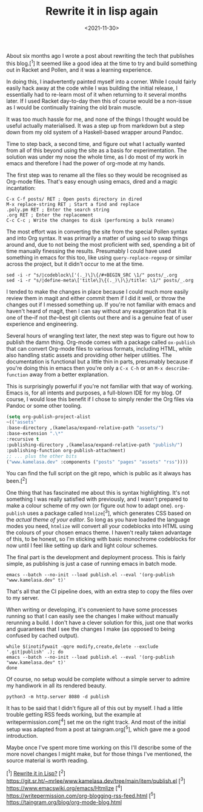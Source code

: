 #+TITLE: Rewrite it in lisp again
#+DATE: <2021-11-30>
#+CATEGORY: programming

About six months ago I wrote a post about rewriting the tech that publishes this blog.[^1] It seemed like a good idea at the time to try and build something out in Racket and Pollen, and it was a learning experience.

In doing this, I inadvertently painted myself into a corner. While I could fairly easily hack away at the code while I was building the initial release, I essentially had to re-learn most of it when returning to it several months later. If I used Racket day-to-day then this of course would be a non-issue as I would be continually training the old brain muscle.

It was too much hassle for me, and none of the things I thought would be useful actually materialised. It was a step up from markdown but a step down from my old system of a Haskell-based wrapper around Pandoc.

Time to step back, a second time, and figure out what I actually wanted from all of this beyond using the site as a basis for experimentation. The solution was under my nose the whole time, as I do most of my work in emacs and therefore I had the power of org-mode at my hands.

The first step was to rename all the files so they would be recognised as Org-mode files. That's easy enough using emacs, dired and a magic incantation:

#+BEGIN_SRC text
C-x C-f posts/ RET ; Open posts directory in dired
M-x replace-string RET ; Start a find and replace
.poly.pm RET ; Enter the search string
.org RET ; Enter the replacement
C-c C-c ; Write the changes to disk (performing a bulk rename)
#+END_SRC

The most effort was in converting the site from the special Pollen syntax and into Org syntax. It was primarily a matter of using ~sed~ to swap things around and, due to not being the most proficient with sed, spending a bit of time manually finessing the results. Presumably I could have used something in emacs for this too, like using ~query-replace-regexp~ or similar across the project, but it didn't occur to me at the time.

#+BEGIN_SRC shell
sed -i -r "s/◊codeblock\['(._)\]\{/#+BEGIN_SRC \1/" posts/_.org
sed -i -r "s/◊define-meta\['title\]\{(._)\)\}/title: \1/" posts/_.org
#+END_SRC

I tended to make the changes in place because I could much more easily review them in magit and either commit them if I did it well, or throw the changes out if I messed something up. If you're not familiar with emacs and haven't heard of magit, then I can say without any exaggeration that it is one of the--if not /the/--best git clients out there and is a genuine feat of user experience and engineering.

Several hours of wrangling text later, the next step was to figure out how to publish the damn thing. Org-mode comes with a package called ~ox-publish~ that can convert Org-mode files to various formats, including HTML, while also handling static assets and providing other helper utilities. The documentation is functional but a little thin in parts, presumably because if you're doing this in emacs then you're only a ~C-x C-h~ or an ~M-x describe-function~ away from a better explanation.

#+BEGIN_ASIDE
This is surprisingly powerful if you're not familiar with that way of working. Emacs is, for all intents and purposes, a full-blown IDE for my blog. Of course, I would lose this benefit if I chose to simply render the Org files via Pandoc or some other tooling.
#+END_ASIDE

#+BEGIN_SRC emacs-lisp
(setq org-publish-project-alist
~(("assets"
:base-directory ,(kamelasa/expand-relative-path "assets/")
:base-extension ".\*"
:recursive t
:publishing-directory ,(kamelasa/expand-relative-path "publish/")
:publishing-function org-publish-attachment)
;; ... plus the other bits
("www.kamelasa.dev" :components ("posts" "pages" "assets" "rss"))))
#+END_SRC

You can find the full script on the git repo, which is public as it always has been.[^2]

One thing that has fascinated me about this is syntax highlighting. It's not something I was really satisfied with previously, and I wasn't prepared to make a colour scheme of my own (or figure out how to adapt one). ~org-publish~ uses a package called ~htmlize~[^3], which generates CSS based on the /actual theme of your editor/. So long as you have loaded the language modes you need, ~htmlize~ will convert all your codeblocks into HTML using the colours of your chosen emacs theme. I haven't really taken advantage of this, to be honest, so I'm sticking with basic monochrome codeblocks for now until I feel like setting up dark and light colour schemes.

The final part is the development and deployment process. This is fairly simple, as publishing is just a case of running emacs in batch mode.

#+BEGIN_SRC shell
emacs --batch --no-init --load publish.el --eval '(org-publish "www.kamelasa.dev" t)'
#+END_SRC

That's all that the CI pipeline does, with an extra step to copy the files over to my server.

When writing or developing, it's convenient to have some processes running so that I can easily see the changes I make without manually rerunning a build. I don't have a clever solution for this, just one that works and guarantees that I see the changes I make (as opposed to being confused by cached output).

#+BEGIN_SRC shell
while $(inotifywait -qqre modify,create,delete --exclude '.git|publish' .); do
emacs --batch --no-init --load publish.el --eval '(org-publish "www.kamelasa.dev" t)'
done
#+END_SRC

Of course, no setup would be complete without a simple server to admire my handiwork in all its rendered beauty.

#+BEGIN_SRC shell
python3 -m http.server 8080 -d publish
#+END_SRC

It has to be said that I didn't figure all of this out by myself. I had a little trouble getting RSS feeds working, but the example at writepermission.com[^4] set me on the right track. And most of the initial setup was adapted from a post at taingram.org[^5], which gave me a good introduction.

Maybe once I've spent more time working on this I'll describe some of the more novel changes I might make, but for those things I've mentioned, the source material is worth reading.

[^1] [[file:rewrite-it-in-lisp.org][Rewrite it in Lisp?]]
[^2] https://git.sr.ht/~mrlee/www.kamelasa.dev/tree/main/item/publish.el
[^3] https://www.emacswiki.org/emacs/Htmlize
[^4] https://writepermission.com/org-blogging-rss-feed.html
[^5] https://taingram.org/blog/org-mode-blog.html
